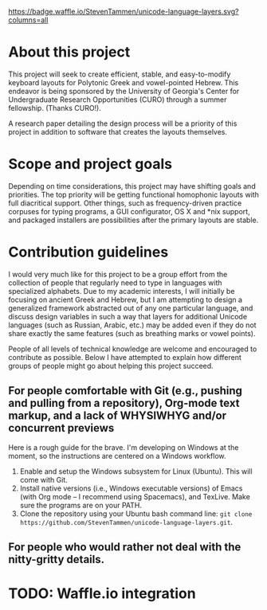 [[https://waffle.io/StevenTammen/unicode-language-layers][https://badge.waffle.io/StevenTammen/unicode-language-layers.svg?columns=all]]

* About this project

This project will seek to create efficient, stable, and easy-to-modify keyboard layouts for Polytonic Greek and vowel-pointed Hebrew. This endeavor is being sponsored by the University of Georgia's Center for Undergraduate Research Opportunities (CURO) through a summer fellowship. (Thanks CURO!).

A research paper detailing the design process will be a priority of this project in addition to software that creates the layouts themselves.

* Scope and project goals

Depending on time considerations, this project may have shifting goals and priorities. The top priority will be getting functional homophonic layouts with full diacritical support. Other things, such as frequency-driven practice corpuses for typing programs, a GUI configurator, OS X and *nix support, and packaged installers are possibilities after the primary layouts are stable.

* Contribution guidelines

I would very much like for this project to be a group effort from the collection of people that regularly need to type in languages with specialized alphabets. Due to my academic interests, I will initially be focusing on ancient Greek and Hebrew, but I am attempting to design a generalized framework abstracted out of any one particular language, and discuss design variables in such a way that layers for additional Unicode languages (such as Russian, Arabic, etc.) may be added even if they do not share exactly the same features (such as breathing marks or vowel points).

People of all levels of technical knowledge are welcome and encouraged to contribute as possible. Below I have attempted to explain how different groups of people might go about helping this project succeed.

** For people comfortable with Git (e.g., pushing and pulling from a repository), Org-mode text markup, and a lack of WHYSIWHYG and/or concurrent previews

Here is a rough guide for the brave. I'm developing on Windows at the moment, so the instructions are centered on a Windows workflow.

1. Enable and setup the Windows subsystem for Linux (Ubuntu). This will come with Git.
2. Install native versions (i.e., Windows executable versions) of Emacs (with Org mode -- I recommend using Spacemacs), and TexLive. Make sure the programs are on your PATH.
3. Clone the repository using your Ubuntu bash command line: ~git clone https://github.com/StevenTammen/unicode-language-layers.git~.



** For people who would rather not deal with the nitty-gritty details.

* TODO: Waffle.io integration


